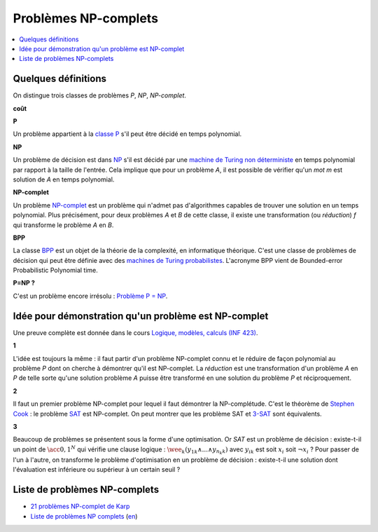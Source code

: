 

.. index:: NP-complet

.. _l-np-complets:


Problèmes NP-complets
=====================

.. contents::
    :local:


Quelques définitions
++++++++++++++++++++

On distingue trois classes de problèmes 
*P*, *NP*, *NP-complet*.

**coût**

**P**

Un problème appartient à la 
`classe P <https://fr.wikipedia.org/wiki/P_(complexit%C3%A9)>`_ 
s'il peut être décidé en temps polynomial.

**NP**

Un problème de décision est dans 
`NP <https://fr.wikipedia.org/wiki/NP_(complexit%C3%A9)>`_
s'il est décidé par une 
`machine de Turing non déterministe <https://fr.wikipedia.org/wiki/Machine_de_Turing_non_d%C3%A9terministe>`_
en temps polynomial par rapport à la taille de l'entrée.
Cela implique que pour un problème *A*, il est possible
de vérifier qu'un *mot m* est solution de *A* en temps polynomial.


**NP-complet**

Un problème `NP-complet <https://fr.wikipedia.org/wiki/Probl%C3%A8me_NP-complet>`_
est un problème qui n'admet pas d'algorithmes capables de trouver une solution
en un temps polynomial. Plus précisément, pour deux problèmes *A* et *B* de cette classe,
il existe une transformation (ou *réduction*) *f* qui transforme
le problème *A* en *B*.

**BPP**

La classe `BPP <https://fr.wikipedia.org/wiki/BPP_(complexit%C3%A9)>`_ 
est un objet de la théorie de la complexité, en informatique théorique. 
C'est une classe de problèmes de décision qui peut être définie avec des 
`machines de Turing probabilistes <https://fr.wikipedia.org/wiki/Machine_de_Turing_probabiliste>`_. 
L'acronyme BPP vient de Bounded-error Probabilistic Polynomial time.


**P=NP ?**

C'est un problème encore irrésolu :
`Problème P = NP <https://fr.wikipedia.org/wiki/Probl%C3%A8me_P_%3D_NP>`_.

Idée pour démonstration qu'un problème est NP-complet
+++++++++++++++++++++++++++++++++++++++++++++++++++++

Une preuve complète est donnée dans le cours
`Logique, modèles, calculs (INF 423) <http://www.enseignement.polytechnique.fr/informatique/INF423/i.php?n=Main.Poly>`_.

**1**

L'idée est toujours la même : il faut partir d'un problème NP-complet connu
et le réduire de façon polynomial au problème *P* dont on cherche à démontrer qu'il
est NP-complet. La *réduction* est une transformation d'un problème
*A* en *P* de telle sorte qu'une solution problème *A*
puisse être transformé en une solution du problème *P* et réciproquement.

**2**

Il faut un premier problème NP-complet pour lequel il faut démontrer la NP-complétude.
C'est le théorème de `Stephen Cook <https://fr.wikipedia.org/wiki/Stephen_Cook>`_ :
le problème `SAT <https://fr.wikipedia.org/wiki/Probl%C3%A8me_SAT>`_ est NP-complet.
On peut montrer que les problème SAT et 
`3-SAT <https://fr.wikipedia.org/wiki/Probl%C3%A8me_SAT#3-SAT>`_ sont équivalents.

**3**

Beaucoup de problèmes se présentent sous la forme d'une optimisation.
Or *SAT* est un problème de décision : existe-t-il un point de 
:math:`\acc{0,1}^N` qui vérifie une clause logique :
:math:`\wee_k  ( y_{1k} \wedge ... \wedge y_{n_k k} )`
avec :math:`y_{ik}` est soit :math:`x_i` soit :math:`\neg x_i` ?
Pour passer de l'un à l'autre, on transforme le problème d'optimisation
en un problème de décision : existe-t-il une solution dont l'évaluation
est inférieure ou supérieur à un certain seuil ?



Liste de problèmes NP-complets
++++++++++++++++++++++++++++++

* `21 problèmes NP-complet de Karp <https://fr.wikipedia.org/wiki/21_probl%C3%A8mes_NP-complets_de_Karp>`_
* `Liste de problèmes NP complets <https://fr.wikipedia.org/wiki/Liste_de_probl%C3%A8mes_NP-complets>`_
  (`en <https://en.wikipedia.org/wiki/List_of_NP-complete_problems>`_)
    